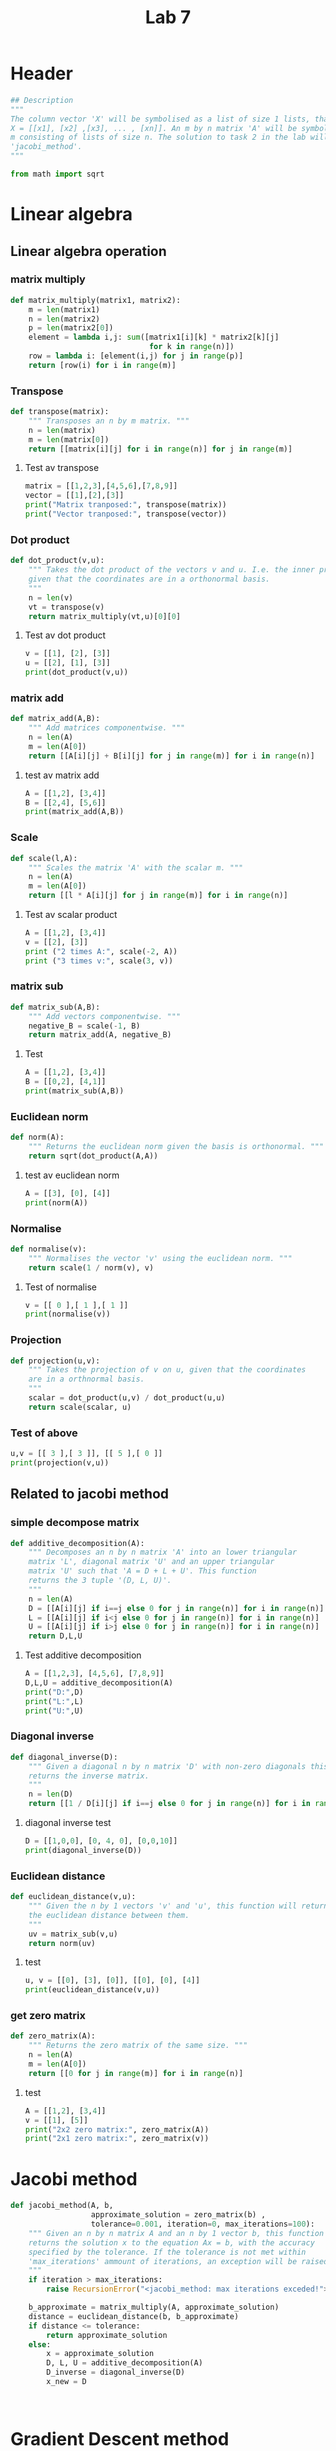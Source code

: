 #+title: Lab 7
#+description: 
#+PROPERTY: header-args :tangle ./lab7.py :padline 2

* Header
#+begin_src python :results output :session :padline 0
## Description
"""
The column vector 'X' will be symbolised as a list of size 1 lists, that is
X = [[x1], [x2] ,[x3], ... , [xn]]. An m by n matrix 'A' will be symbolised by a list of size
m consisting of lists of size n. The solution to task 2 in the lab will be the function
'jacobi_method'.
"""

from math import sqrt
#+end_src

#+RESULTS:

* Linear algebra

** Linear algebra operation

*** matrix multiply
#+begin_src python :results output :session
def matrix_multiply(matrix1, matrix2):
    m = len(matrix1)
    n = len(matrix2)
    p = len(matrix2[0])
    element = lambda i,j: sum([matrix1[i][k] * matrix2[k][j]
                               for k in range(n)])
    row = lambda i: [element(i,j) for j in range(p)]
    return [row(i) for i in range(m)]
#+end_src

#+RESULTS:

*** Transpose
#+begin_src python :results output :session
def transpose(matrix):
    """ Transposes an n by m matrix. """
    n = len(matrix)
    m = len(matrix[0])
    return [[matrix[i][j] for i in range(n)] for j in range(m)]
#+end_src

#+RESULTS:

**** Test av transpose
#+begin_src python :results output :session :tangle no
matrix = [[1,2,3],[4,5,6],[7,8,9]]
vector = [[1],[2],[3]]
print("Matrix tranposed:", transpose(matrix))
print("Vector tranposed:", transpose(vector))
#+end_src

#+RESULTS:
: Matrix tranposed: [[1, 4, 7], [2, 5, 8], [3, 6, 9]]
: Vector tranposed: [[1, 2, 3]]

*** Dot product
#+begin_src python :results output :session
def dot_product(v,u):
    """ Takes the dot product of the vectors v and u. I.e. the inner product
    given that the coordinates are in a orthonormal basis.
    """
    n = len(v)
    vt = transpose(v)
    return matrix_multiply(vt,u)[0][0]
#+end_src

#+RESULTS:

**** Test av dot product
#+begin_src python :results output :session :tangle no
v = [[1], [2], [3]]
u = [[2], [1], [3]]
print(dot_product(v,u))
#+end_src

#+RESULTS:
: 13

*** matrix add
#+begin_src python :results output :session
def matrix_add(A,B):
    """ Add matrices componentwise. """
    n = len(A)
    m = len(A[0])
    return [[A[i][j] + B[i][j] for j in range(m)] for i in range(n)]
#+end_src

#+RESULTS:

**** test av matrix add
#+begin_src python :results output :session :tangle no
A = [[1,2], [3,4]]
B = [[2,4], [5,6]]
print(matrix_add(A,B))
#+end_src

#+RESULTS:
: [[3, 6], [8, 10]]

*** Scale
#+begin_src python :results output :session
def scale(l,A):
    """ Scales the matrix 'A' with the scalar m. """
    n = len(A)
    m = len(A[0])
    return [[l * A[i][j] for j in range(m)] for i in range(n)]
#+end_src

#+RESULTS:

**** Test av scalar product
#+begin_src python :results output :session :tangle no
A = [[1,2], [3,4]]
v = [[2], [3]]
print ("2 times A:", scale(-2, A))
print ("3 times v:", scale(3, v))
#+end_src

#+RESULTS:
: 2 times A: [[-2, -4], [-6, -8]]
: 3 times v: [[6], [9]]

*** matrix sub
#+begin_src python :results output :session
def matrix_sub(A,B):
    """ Add vectors componentwise. """
    negative_B = scale(-1, B)
    return matrix_add(A, negative_B)
#+end_src

#+RESULTS:

**** Test
#+begin_src python :results output :session :tangle no
A = [[1,2], [3,4]]
B = [[0,2], [4,1]]
print(matrix_sub(A,B))
#+end_src

#+RESULTS:
: [[1, 0], [-1, 3]]

*** Euclidean norm
#+begin_src python :results output :session
def norm(A):
    """ Returns the euclidean norm given the basis is orthonormal. """
    return sqrt(dot_product(A,A))
#+end_src

#+RESULTS:

**** test av euclidean norm
#+begin_src python :results output :session :tangle no
A = [[3], [0], [4]]
print(norm(A))
#+end_src

#+RESULTS:
: 5.0

*** Normalise
#+begin_src python :results output :session
def normalise(v):
    """ Normalises the vector 'v' using the euclidean norm. """
    return scale(1 / norm(v), v)
#+end_src

#+RESULTS:

**** Test of normalise
#+begin_src python :results output :session
v = [[ 0 ],[ 1 ],[ 1 ]]
print(normalise(v))
#+end_src

#+RESULTS:
: [[0.0], [0.7071067811865475], [0.7071067811865475]]

*** Projection
#+begin_src python :results output :session
def projection(u,v):
    """ Takes the projection of v on u, given that the coordinates
    are in a orthnormal basis.
    """
    scalar = dot_product(u,v) / dot_product(u,u)
    return scale(scalar, u)
    
#+end_src

#+RESULTS:

*** Test of above
#+begin_src python :results output :session :tangle no
u,v = [[ 3 ],[ 3 ]], [[ 5 ],[ 0 ]]
print(projection(v,u))
#+end_src

#+RESULTS:
: [[3.0], [0.0]]

** Related to jacobi method

*** simple decompose matrix
#+begin_src python :results output :session
def additive_decomposition(A):
    """ Decomposes an n by n matrix 'A' into an lower triangular
    matrix 'L', diagonal matrix 'U' and an upper triangular
    matrix 'U' such that 'A = D + L + U'. This function
    returns the 3 tuple '(D, L, U)'.
    """
    n = len(A)
    D = [[A[i][j] if i==j else 0 for j in range(n)] for i in range(n)]
    L = [[A[i][j] if i<j else 0 for j in range(n)] for i in range(n)]
    U = [[A[i][j] if i>j else 0 for j in range(n)] for i in range(n)]
    return D,L,U
#+end_src

#+RESULTS:

**** Test additive decomposition
#+begin_src python :results output :session :tangle no
A = [[1,2,3], [4,5,6], [7,8,9]]
D,L,U = additive_decomposition(A)
print("D:",D)
print("L:",L)
print("U:",U)
#+end_src

#+RESULTS:
: D: [[1, 0, 0], [0, 5, 0], [0, 0, 9]]
: L: [[0, 2, 3], [0, 0, 6], [0, 0, 0]]
: U: [[0, 0, 0], [4, 0, 0], [7, 8, 0]]

*** Diagonal inverse
#+begin_src python :results output :session
def diagonal_inverse(D):
    """ Given a diagonal n by n matrix 'D' with non-zero diagonals this function 
    returns the inverse matrix.
    """
    n = len(D)
    return [[1 / D[i][j] if i==j else 0 for j in range(n)] for i in range(n)]
#+end_src

#+RESULTS:

**** diagonal inverse test
#+begin_src python :results output :session :tangle no
D = [[1,0,0], [0, 4, 0], [0,0,10]]
print(diagonal_inverse(D))
#+end_src

#+RESULTS:
: [[1.0, 0, 0], [0, 0.25, 0], [0, 0, 0.1]]

*** Euclidean distance
#+begin_src python :results output :session
def euclidean_distance(v,u):
    """ Given the n by 1 vectors 'v' and 'u', this function will return
    the euclidean distance between them.
    """
    uv = matrix_sub(v,u)
    return norm(uv)
#+end_src

#+RESULTS:

**** test
#+begin_src python :results output :session :tangle no
u, v = [[0], [3], [0]], [[0], [0], [4]]
print(euclidean_distance(v,u))
#+end_src

#+RESULTS:
: 5.0

*** get zero matrix
#+begin_src python :results output :session
def zero_matrix(A):
    """ Returns the zero matrix of the same size. """
    n = len(A)
    m = len(A[0])
    return [[0 for j in range(m)] for i in range(n)]
#+end_src

#+RESULTS:

**** test
#+begin_src python :results output :session :tangle no
A = [[1,2], [3,4]]
v = [[1], [5]]
print("2x2 zero matrix:", zero_matrix(A))
print("2x1 zero matrix:", zero_matrix(v))
#+end_src

#+RESULTS:
: 2x2 zero matrix: [[0, 0], [0, 0]]
: 2x1 zero matrix: [[0], [0]]

* Jacobi method
#+begin_src python :results output :session
def jacobi_method(A, b,
                  approximate_solution = zero_matrix(b) ,
                  tolerance=0.001, iteration=0, max_iterations=100):
    """ Given an n by n matrix A and an n by 1 vector b, this function 
    returns the solution x to the equation Ax = b, with the accuracy
    specified by the tolerance. If the tolerance is not met within
    'max_iterations' ammount of iterations, an exception will be raised.
    """
    if iteration > max_iterations:
        raise RecursionError("<jacobi_method: max iterations exceded!">)

    b_approximate = matrix_multiply(A, approximate_solution)
    distance = euclidean_distance(b, b_approximate)
    if distance <= tolerance:
        return approximate_solution
    else:
        x = approximate_solution
        D, L, U = additive_decomposition(A)
        D_inverse = diagonal_inverse(D)
        x_new = D
        

    
#+end_src

#+RESULTS:

* Gradient Descent method

* Test

** Transpose av vector
#+begin_src python :results output :session :tangle no
vector = [[1], [2], [3]]
print(transpose(vector))
#+end_src

#+RESULTS:

